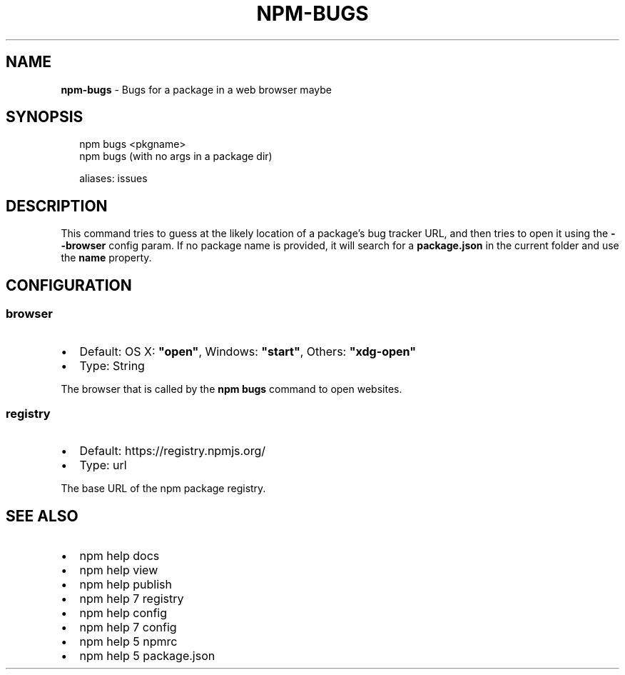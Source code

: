 .TH "NPM\-BUGS" "1" "July 2016" "" ""
.SH "NAME"
\fBnpm-bugs\fR \- Bugs for a package in a web browser maybe
.SH SYNOPSIS
.P
.RS 2
.nf
npm bugs <pkgname>
npm bugs (with no args in a package dir)

aliases: issues
.fi
.RE
.SH DESCRIPTION
.P
This command tries to guess at the likely location of a package's
bug tracker URL, and then tries to open it using the \fB\-\-browser\fP
config param\. If no package name is provided, it will search for
a \fBpackage\.json\fP in the current folder and use the \fBname\fP property\.
.SH CONFIGURATION
.SS browser
.RS 0
.IP \(bu 2
Default: OS X: \fB"open"\fP, Windows: \fB"start"\fP, Others: \fB"xdg\-open"\fP
.IP \(bu 2
Type: String

.RE
.P
The browser that is called by the \fBnpm bugs\fP command to open websites\.
.SS registry
.RS 0
.IP \(bu 2
Default: https://registry\.npmjs\.org/
.IP \(bu 2
Type: url

.RE
.P
The base URL of the npm package registry\.
.SH SEE ALSO
.RS 0
.IP \(bu 2
npm help docs
.IP \(bu 2
npm help view
.IP \(bu 2
npm help publish
.IP \(bu 2
npm help 7 registry
.IP \(bu 2
npm help config
.IP \(bu 2
npm help 7 config
.IP \(bu 2
npm help 5 npmrc
.IP \(bu 2
npm help 5 package\.json

.RE

